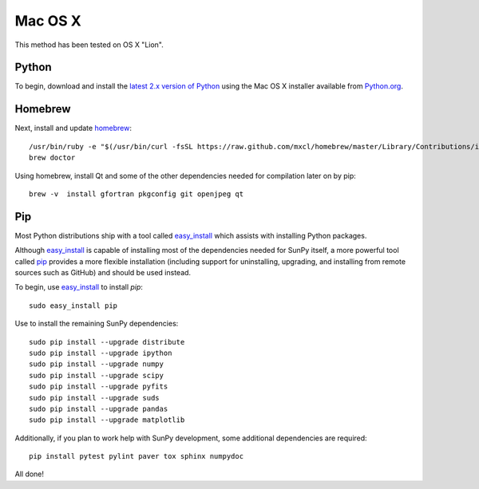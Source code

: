 ========
Mac OS X
========

This method has been tested on OS X "Lion".

Python
------
To begin, download and install the `latest 2.x version of Python <http://python.org/download/>`_
using the Mac OS X installer available from `Python.org <http://python.org/>`_.

Homebrew
--------
Next, install and update `homebrew <http://mxcl.github.com/homebrew/>`_: ::

 /usr/bin/ruby -e "$(/usr/bin/curl -fsSL https://raw.github.com/mxcl/homebrew/master/Library/Contributions/install_homebrew.rb)"
 brew doctor

Using homebrew, install Qt and some of the other dependencies needed for compilation later on by pip: ::

 brew -v  install gfortran pkgconfig git openjpeg qt

Pip
---
Most Python distributions ship with a tool called `easy_install <http://pypi.python.org/pypi/setuptools>`_ 
which assists with installing Python packages.

Although `easy_install`_ is capable of installing most of
the dependencies needed for SunPy itself, a more powerful tool called `pip <http://pypi.python.org/pypi/pip>`_
provides a more flexible installation (including support for uninstalling, upgrading, and installing from
remote sources such as GitHub) and should be used instead.

To begin, use `easy_install`_ to install `pip`: ::

 sudo easy_install pip

Use to install the remaining SunPy dependencies: ::

 sudo pip install --upgrade distribute
 sudo pip install --upgrade ipython
 sudo pip install --upgrade numpy
 sudo pip install --upgrade scipy
 sudo pip install --upgrade pyfits
 sudo pip install --upgrade suds
 sudo pip install --upgrade pandas
 sudo pip install --upgrade matplotlib
 
Additionally, if you plan to work help with SunPy development, some additional dependencies are required: ::

 pip install pytest pylint paver tox sphinx numpydoc

All done!
